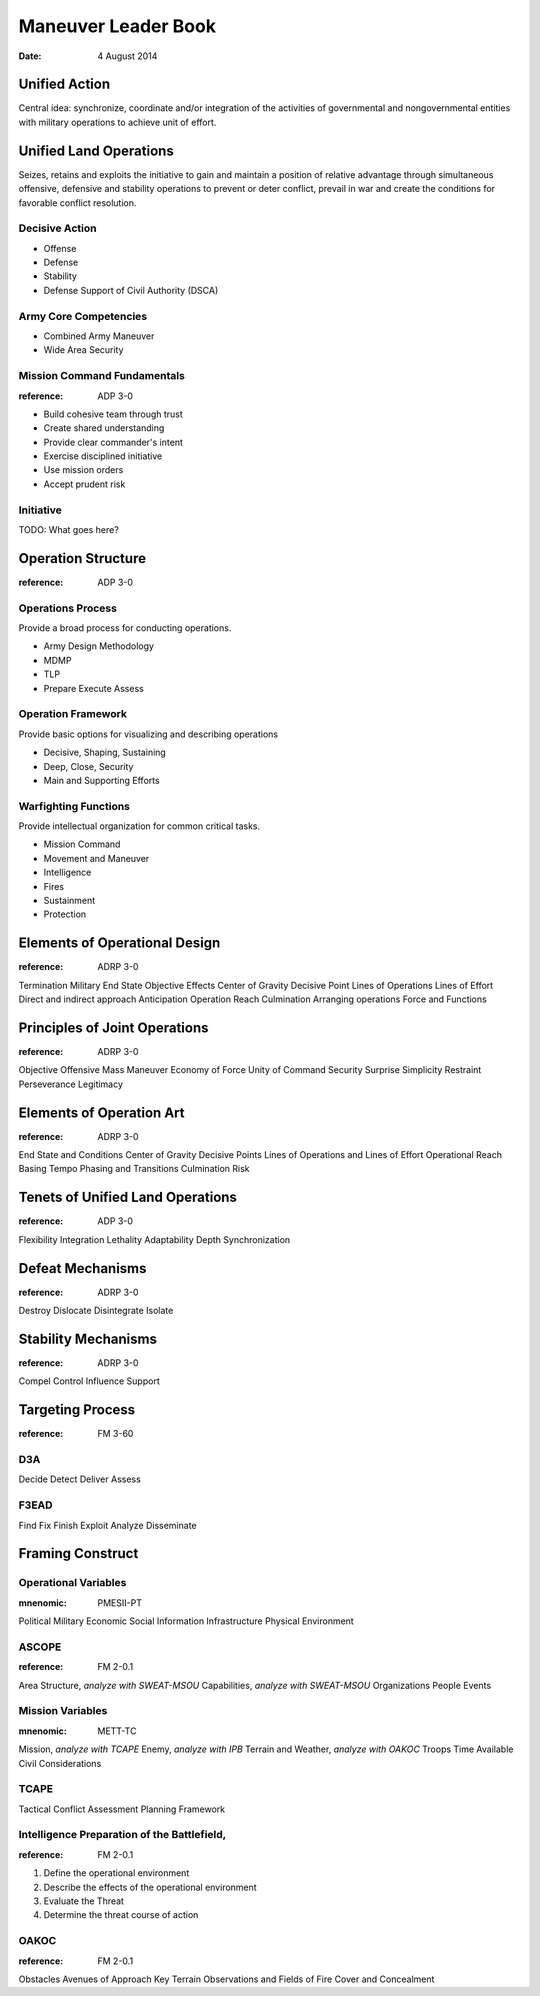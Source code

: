======================
 Maneuver Leader Book
======================

:date: 4 August 2014


Unified Action
==============

Central idea: synchronize, coordinate and/or integration of the
activities of governmental and nongovernmental entities with military
operations to achieve unit of effort.

Unified Land Operations
=======================

Seizes, retains and exploits the initiative to gain and maintain a
position of relative advantage through simultaneous offensive,
defensive and stability operations to prevent or deter conflict, prevail
in war and create the conditions for favorable conflict resolution.


Decisive Action
---------------

* Offense
* Defense
* Stability
* Defense Support of Civil Authority (DSCA)


Army Core Competencies
----------------------

* Combined Army Maneuver
* Wide Area Security


Mission Command Fundamentals
----------------------------

:reference: ADP 3-0

* Build cohesive team through trust
* Create shared understanding
* Provide clear commander's intent
* Exercise disciplined initiative
* Use mission orders
* Accept prudent risk

Initiative
----------

TODO: What goes here?

Operation Structure
==================

:reference: ADP 3-0

Operations Process
------------------

Provide a broad process for conducting operations.

* Army Design Methodology
* MDMP
* TLP
* Prepare Execute Assess


Operation Framework
-------------------

Provide basic options for visualizing and describing operations

* Decisive, Shaping, Sustaining
* Deep, Close, Security
* Main and Supporting Efforts

Warfighting Functions
-------------------

Provide intellectual organization for common critical tasks.

* Mission Command
* Movement and Maneuver
* Intelligence
* Fires
* Sustainment
* Protection

Elements of Operational Design
==============================

:reference: ADRP 3-0

Termination
Military End State
Objective
Effects
Center of Gravity
Decisive Point
Lines of Operations
Lines of Effort
Direct and indirect approach
Anticipation
Operation Reach
Culmination
Arranging operations
Force and Functions

Principles of Joint Operations
==============================

:reference: ADRP 3-0

Objective
Offensive
Mass
Maneuver
Economy of Force
Unity of Command
Security
Surprise
Simplicity
Restraint
Perseverance
Legitimacy

Elements of Operation Art
=========================

:reference: ADRP 3-0

End State and Conditions
Center of Gravity
Decisive Points
Lines of Operations and Lines of Effort
Operational Reach
Basing
Tempo
Phasing and Transitions
Culmination
Risk

Tenets of Unified Land Operations
=================================

:reference: ADP 3-0

Flexibility
Integration
Lethality
Adaptability
Depth
Synchronization

Defeat Mechanisms
=================

:reference: ADRP 3-0

Destroy
Dislocate
Disintegrate
Isolate

Stability Mechanisms
====================

:reference: ADRP 3-0

Compel
Control
Influence
Support

Targeting Process
=================

:reference: FM 3-60

D3A
---

Decide
Detect
Deliver
Assess

F3EAD
-----

Find
Fix
Finish
Exploit
Analyze
Disseminate

Framing Construct
=================

Operational Variables
---------------------

:mnenomic: PMESII-PT

Political
Military
Economic
Social
Information
Infrastructure
Physical Environment

ASCOPE
------

:reference: FM 2-0.1

Area
Structure, *analyze with SWEAT-MSOU*
Capabilities, *analyze with SWEAT-MSOU*
Organizations
People
Events

Mission Variables
-----------------

:mnenomic: METT-TC

Mission, *analyze with TCAPE*
Enemy, *analyze with IPB*
Terrain and Weather, *analyze with OAKOC*
Troops
Time Available
Civil Considerations

TCAPE
-----

Tactical
Conflict
Assessment
Planning
Framework

Intelligence Preparation of the Battlefield,
-------------------------------------------

:reference: FM 2-0.1

1. Define the operational environment
2. Describe the effects of the operational environment
3. Evaluate the Threat
4. Determine the threat course of action


OAKOC
-----

:reference: FM 2-0.1

Obstacles
Avenues of Approach
Key Terrain
Observations and Fields of Fire
Cover and Concealment
